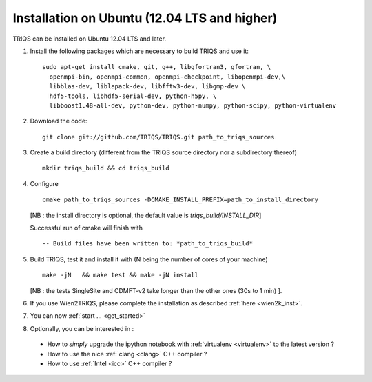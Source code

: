 .. index:: Ubuntu 

.. _Ubuntu :

.. highlight:: bash

Installation on Ubuntu (12.04 LTS and higher) 
####################################################

TRIQS can be installed on Ubuntu 12.04 LTS and later.


#. Install the following packages which are necessary to build TRIQS and use it::

     sudo apt-get install cmake, git, g++, libgfortran3, gfortran, \
       openmpi-bin, openmpi-common, openmpi-checkpoint, libopenmpi-dev,\
       libblas-dev, liblapack-dev, libfftw3-dev, libgmp-dev \
       hdf5-tools, libhdf5-serial-dev, python-h5py, \
       libboost1.48-all-dev, python-dev, python-numpy, python-scipy, python-virtualenv
  
#. Download the code::

     git clone git://github.com/TRIQS/TRIQS.git path_to_triqs_sources

#. Create a build directory (different from the TRIQS source directory nor a subdirectory thereof) ::
    
    mkdir triqs_build && cd triqs_build 
 
#. Configure ::

    cmake path_to_triqs_sources -DCMAKE_INSTALL_PREFIX=path_to_install_directory

   [NB : the install directory is optional, the default value is `triqs_build/INSTALL_DIR`]
 
   Successful run of cmake will finish with ::

     -- Build files have been written to: *path_to_triqs_build*

#. Build TRIQS, test it and install it with (N being the number of cores of your machine) ::
  
    make -jN   && make test && make -jN install 
 
   [NB : the tests SingleSite and CDMFT-v2  take longer than the other ones (30s to 1 min) ].

#. If you use Wien2TRIQS, please complete the installation as described :ref:`here <wien2k_inst>`.

#. You can now :ref:`start ... <get_started>`


#. Optionally, you can be interested in : 

 * How to *simply* upgrade the ipython notebook with :ref:`virtualenv <virtualenv>` to the latest version ?

 * How to use the nice :ref:`clang <clang>` C++ compiler ?

 * How to use :ref:`Intel <icc>` C++ compiler ?

 

